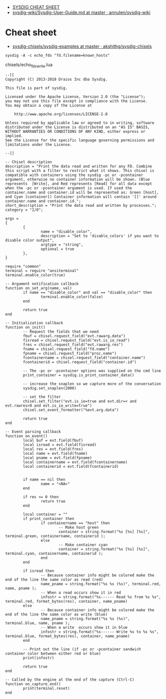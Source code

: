 - [[https://gist.github.com/molotovbliss/28ead6f547bea37f6ce7427ce0342d33][SYSDIG CHEAT SHEET]]
- [[https://github.com/annulen/sysdig-wiki/blob/master/Sysdig-User-Guide.md][sysdig-wiki/Sysdig-User-Guide.md at master · annulen/sysdig-wiki]]

* Cheat sheet

- [[https://github.com/akshithg/sysdig-chisels/blob/master/sysdig-examples][sysdig-chisels/sysdig-examples at master · akshithg/sysdig-chisels]]

: sysdig -A -c echo_fds "fd.filename=known_hosts"

chisels/echo_fds_write.lua
#+begin_example
  --[[
  Copyright (C) 2013-2018 Draios Inc dba Sysdig.

  This file is part of sysdig.

  Licensed under the Apache License, Version 2.0 (the "License");
  you may not use this file except in compliance with the License.
  You may obtain a copy of the License at

      http://www.apache.org/licenses/LICENSE-2.0

  Unless required by applicable law or agreed to in writing, software
  distributed under the License is distributed on an "AS IS" BASIS,
  WITHOUT WARRANTIES OR CONDITIONS OF ANY KIND, either express or implied.
  See the License for the specific language governing permissions and
  limitations under the License.

  --]]

  -- Chisel description
  description = "Print the data read and written for any FD. Combine this script with a filter to restrict what it shows. This chisel is compatible with containers using the sysdig -pc or -pcontainer argument, otherwise no container information will be shown. (Blue represents  [Write], and Red represents [Read] for all data except when the -pc or -pcontainer argument is used. If used the container.name and container.id will be represented as: Green [host], and Cyan [container]) Container information will contain '[]' around container.name and container.id.";
  short_description = "Print the data read and written by processes.";
  category = "I/O";

  args =
  {
          {
                  name = "disable_color",
                  description = "Set to 'disable_colors' if you want to disable color output",
                  argtype = "string",
                  optional = true
          },
  }

  require "common"
  terminal = require "ansiterminal"
  terminal.enable_color(true)

  -- Argument notification callback
  function on_set_arg(name, val)
          if name == "disable_color" and val == "disable_color" then
                  terminal.enable_color(false)
          end

          return true
  end

  -- Initialization callback
  function on_init()
          -- Request the fields that we need
          fbuf = chisel.request_field("evt.rawarg.data")
          fisread = chisel.request_field("evt.is_io_read")
          fres = chisel.request_field("evt.rawarg.res")
          fname = chisel.request_field("fd.name")
          fpname = chisel.request_field("proc.name")
          fcontainername = chisel.request_field("container.name")
          fcontainerid = chisel.request_field("container.id")

          -- The -pc or -pcontainer options was supplied on the cmd line
          print_container = sysdig.is_print_container_data()

          -- increase the snaplen so we capture more of the conversation
          sysdig.set_snaplen(2000)

          -- set the filter
          chisel.set_filter("evt.is_io=true and evt.dir=< and evt.rawres>0 and evt.is_io_write=true")
          chisel.set_event_formatter("%evt.arg.data")

          return true
  end

  -- Event parsing callback
  function on_event()
          local buf = evt.field(fbuf)
          local isread = evt.field(fisread)
          local res = evt.field(fres)
          local name = evt.field(fname)
          local pname = evt.field(fpname)
          local containername = evt.field(fcontainername)
          local containerid = evt.field(fcontainerid)


          if name == nil then
                  name = "<NA>"
          end

          if res <= 0 then
                  return true
          end

          local container = ""
          if print_container then
                  if containername == "host" then
                          -- Make host green
                          container = string.format("%s [%s] [%s]", terminal.green, containername, containerid );
                  else
                          -- Make container cyan
                          container = string.format("%s [%s] [%s]", terminal.cyan, containername, containerid );
                  end
          end

          if isread then
                  -- Because container info might be colored make the end of the line the same color as read (red)
                  name_pname = string.format("%s %s (%s)", terminal.red, name, pname );
                  -- When a read occurs show it in red
                  infostr = string.format("%s------ Read %s from %s %s", terminal.red, format_bytes(res), container, name_pname)
          else
                  -- Because container info might be colored make the end of the line the same color as write (blue)
                  name_pname = string.format("%s %s (%s)", terminal.blue, name, pname );
                  -- When a write  occurs show it in blue
                  infostr = string.format("%s------ Write %s to %s %s", terminal.blue, format_bytes(res), container, name_pname)
          end

          -- Print out the line (if -pc or -pcontainer sandwich container color between either red or blue)
          print(infostr)

          return true
  end

  -- Called by the engine at the end of the capture (Ctrl-C)
  function on_capture_end()
          print(terminal.reset)
  end
#+end_example
